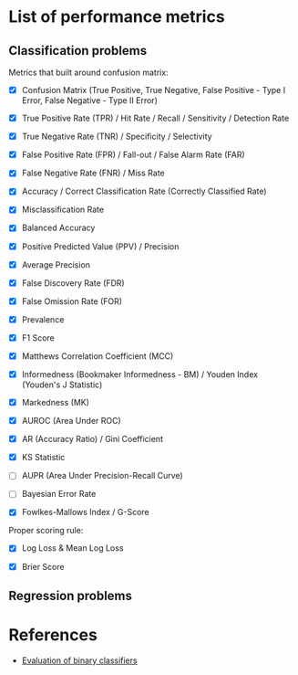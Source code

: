


* List of performance metrics

** Classification problems

Metrics that built around confusion matrix:

- [X] Confusion Matrix (True Positive, True Negative, False Positive - Type I Error, False Negative - Type II Error)

- [X] True Positive Rate (TPR) / Hit Rate / Recall / Sensitivity / Detection Rate

- [X] True Negative Rate (TNR) / Specificity / Selectivity

- [X] False Positive Rate (FPR) / Fall-out / False Alarm Rate (FAR)

- [X] False Negative Rate (FNR) / Miss Rate

- [X] Accuracy / Correct Classification Rate (Correctly Classified Rate)

- [X] Misclassification Rate

- [X] Balanced Accuracy

- [X] Positive Predicted Value (PPV) / Precision

- [X] Average Precision

- [X] False Discovery Rate (FDR)

- [X] False Omission Rate (FOR)

- [X] Prevalence

- [X] F1 Score

- [X] Matthews Correlation Coefficient (MCC)

- [X] Informedness (Bookmaker Informedness - BM) / Youden Index (Youden's J Statistic)

- [X] Markedness (MK)

- [X] AUROC (Area Under ROC)

- [X] AR (Accuracy Ratio) / Gini Coefficient

- [X] KS Statistic

- [ ] AUPR (Area Under Precision-Recall Curve)

- [ ] Bayesian Error Rate

- [X] Fowlkes-Mallows Index / G-Score

Proper scoring rule:

- [X] Log Loss & Mean Log Loss

- [X] Brier Score

** Regression problems

* References

- [[https://martin-thoma.com/binary-classifier-evaluation/][Evaluation of binary classifiers]]
